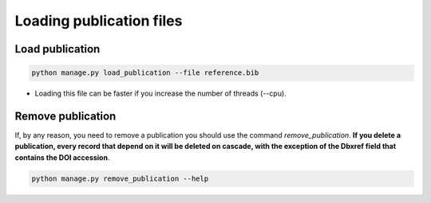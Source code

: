 Loading publication files
=========================

Load publication
----------------

.. code-block:: bash

    python manage.py load_publication --file reference.bib

* Loading this file can be faster if you increase the number of threads (--cpu).

Remove publication
------------------

If, by any reason, you need to remove a publication you should use the command *remove_publication*. **If you delete a publication, every record that depend on it will be deleted on cascade, with the exception of the Dbxref field that contains the DOI accession**.

.. code-block:: bash

    python manage.py remove_publication --help

